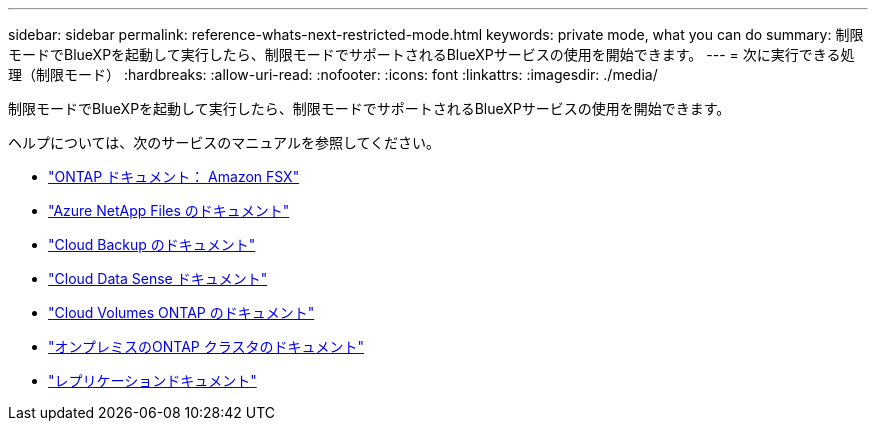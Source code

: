 ---
sidebar: sidebar 
permalink: reference-whats-next-restricted-mode.html 
keywords: private mode, what you can do 
summary: 制限モードでBlueXPを起動して実行したら、制限モードでサポートされるBlueXPサービスの使用を開始できます。 
---
= 次に実行できる処理（制限モード）
:hardbreaks:
:allow-uri-read: 
:nofooter: 
:icons: font
:linkattrs: 
:imagesdir: ./media/


[role="lead"]
制限モードでBlueXPを起動して実行したら、制限モードでサポートされるBlueXPサービスの使用を開始できます。

ヘルプについては、次のサービスのマニュアルを参照してください。

* https://docs.netapp.com/us-en/cloud-manager-fsx-ontap/index.html["ONTAP ドキュメント： Amazon FSX"^]
* https://docs.netapp.com/us-en/cloud-manager-azure-netapp-files/index.html["Azure NetApp Files のドキュメント"^]
* https://docs.netapp.com/us-en/cloud-manager-backup-restore/index.html["Cloud Backup のドキュメント"^]
* https://docs.netapp.com/us-en/cloud-manager-data-sense/index.html["Cloud Data Sense ドキュメント"^]
* https://docs.netapp.com/us-en/cloud-manager-cloud-volumes-ontap/index.html["Cloud Volumes ONTAP のドキュメント"^]
* https://docs.netapp.com/us-en/cloud-manager-ontap-onprem/index.html["オンプレミスのONTAP クラスタのドキュメント"^]
* https://docs.netapp.com/us-en/cloud-manager-replication/index.html["レプリケーションドキュメント"^]

